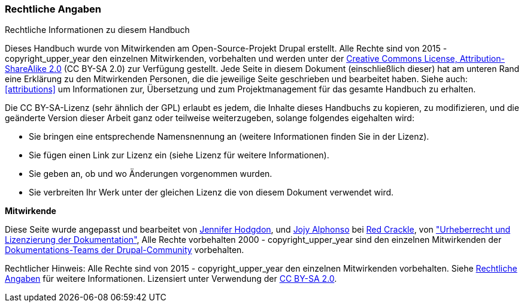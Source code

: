 [[copyright]]
=== Rechtliche Angaben

[role="summary"]
Rechtliche Informationen zu diesem Handbuch
(((Copyright for this document)))

Dieses Handbuch wurde von Mitwirkenden am Open-Source-Projekt Drupal erstellt.
Alle Rechte sind von 2015 - copyright_upper_year den einzelnen Mitwirkenden,
vorbehalten und werden unter der
https://creativecommons.org/licenses/by-sa/2.0/[Creative Commons License,
Attribution-ShareAlike 2.0] (CC BY-SA 2.0) zur Verfügung gestellt.
Jede Seite in diesem Dokument (einschließlich dieser) hat am unteren Rand eine
Erklärung zu den Mitwirkenden Personen, die die jeweilige Seite geschrieben und
bearbeitet haben. Siehe auch: <<attributions>> um Informationen zur,
Übersetzung und zum Projektmanagement für das gesamte Handbuch zu erhalten.

Die CC BY-SA-Lizenz (sehr ähnlich der GPL) erlaubt es jedem, die Inhalte
dieses Handbuchs zu kopieren, zu modifizieren, und die geänderte Version dieser
Arbeit ganz oder teilweise weiterzugeben, solange folgendes eigehalten wird:

* Sie bringen eine entsprechende Namensnennung an (weitere Informationen finden Sie in der Lizenz).
* Sie fügen einen Link zur Lizenz ein (siehe Lizenz für weitere Informationen).
* Sie geben an, ob und wo Änderungen vorgenommen wurden.
* Sie verbreiten Ihr Werk unter der gleichen Lizenz die von diesem Dokument verwendet wird.

*Mitwirkende*

Diese Seite wurde angepasst und bearbeitet von
https://www.drupal.org/u/jhodgdon[Jennifer Hodgdon],
und https://www.drupal.org/u/jojyja[Jojy Alphonso] bei
http://redcrackle.com[Red Crackle], von
https://www.drupal.org/terms["Urheberrecht und Lizenzierung der Dokumentation"],
Alle Rechte vorbehalten 2000 - copyright_upper_year sind den einzelnen Mitwirkenden der
https://www.drupal.org/documentation[Dokumentations-Teams der Drupal-Community] vorbehalten.


// The following is the copyright statement to appear at the bottom of
// each page in the HTML display of this guide.

[role="copyright"]
Rechtlicher Hinweis: Alle Rechte sind von 2015 - copyright_upper_year den einzelnen Mitwirkenden vorbehalten. Siehe
<<copyright>> für weitere Informationen. Lizensiert unter Verwendung der
https://creativecommons.org/licenses/by-sa/2.0/[CC BY-SA 2.0].
